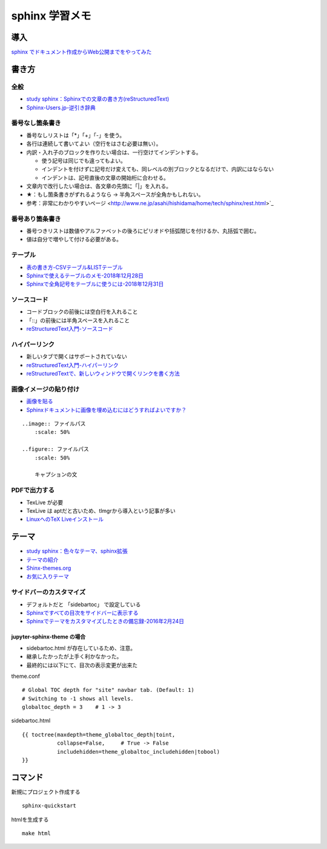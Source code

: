 
##########################
sphinx 学習メモ
##########################

導入
==========
`sphinx でドキュメント作成からWeb公開までをやってみた <https://qiita.com/kinpira/items/505bccacb2fba89c0ff0>`_

書き方
==========

全般
------------
* `study sphinx：Sphinxでの文章の書き方(reStructuredText) <https://planset-study-sphinx.readthedocs.io/ja/latest/04.html>`_
* `Sphinx-Users.jp-逆引き辞典 <https://sphinx-users.jp/reverse-dict/index.html>`_

番号なし箇条書き
------------------------
* 番号なしリストは「*」「+」「-」を使う。
* 各行は連続して書いてよい（空行をはさむ必要は無い）。
* 内訳・入れ子のブロックを作りたい場合は、一行空けてインデントする。

  * 使う記号は同じでも違ってもよい。
  * インデントを付けずに記号だけ変えても、同レベルの別ブロックとなるだけで、内訳にはならない
  * インデントは、記号直後の文章の開始桁に合わせる。

* 文章内で改行したい場合は、各文章の先頭に「|」を入れる。
* ★：もし箇条書きがずれるようなら → 半角スペースが全角かもしれない。
* 参考：非常にわかりやすいページ <http://www.ne.jp/asahi/hishidama/home/tech/sphinx/rest.html>`_

番号あり箇条書き
------------------------
* 番号つきリストは数値やアルファベットの後ろにピリオドや括弧閉じを付けるか、丸括弧で囲む。
* 値は自分で増やして付ける必要がある。


テーブル
------------
* `表の書き方-CSVテーブル&LISTテーブル <https://www1.gifu-u.ac.jp/~fujilab/sphinx_html/tsuka.html#id5>`_
* `Sphinxで使えるテーブルのメモ-2018年12月28日 <https://dawtrav.skr.jp/blog/sphinx/sphinx-tables/>`_
* `Sphinxで全角記号をテーブルに使うには-2018年12月31日 <https://dawtrav.skr.jp/blog/sphinx/docutils-ambiguous-malformed-table/#docutils-ambiguous-malformed-table>`_

ソースコード
--------------------
* コードブロックの前後には空白行を入れること
* 「::」の前後には半角スペースを入れること
* `reStructuredText入門-ソースコード <http://www.sphinx-doc.org/ja/stable/rest.html#source-code>`_

ハイパーリンク
--------------------
* 新しいタブで開くはサポートされていない
* `reStructuredText入門-ハイパーリンク <http://www.sphinx-doc.org/ja/stable/rest.html#hyperlinks>`_
* `reStructuredTextで、新しいウィンドウで開くリンクを書く方法 <https://shirabeta.net/How-to-write-link-with-target-blank-in-reST.html#.XqPX4E_7Q8o>`_


画像イメージの貼り付け
--------------------------------
* `画像を貼る <http://tdoc.info/sphinx-reverse-dict/basic/image.html>`_
* `Sphinxドキュメントに画像を埋め込むにはどうすればよいですか？ <https://www.it-swarm.dev/ja/python-sphinx/sphinx%E3%83%89%E3%82%AD%E3%83%A5%E3%83%A1%E3%83%B3%E3%83%88%E3%81%AB%E7%94%BB%E5%83%8F%E3%82%92%E5%9F%8B%E3%82%81%E8%BE%BC%E3%82%80%E3%81%AB%E3%81%AF%E3%81%A9%E3%81%86%E3%81%99%E3%82%8C%E3%81%B0%E3%82%88%E3%81%84%E3%81%A7%E3%81%99%E3%81%8B%EF%BC%9F/1049523062/>`_

::

  ..image:: ファイルパス
      :scale: 50%

  ..figure:: ファイルパス
      :scale: 50%

      キャプションの文


PDFで出力する
----------------
* TexLive が必要
* TexLive は aptだと古いため、tlmgrから導入という記事が多い
* `LinuxへのTeX Liveインストール <https://sphinx-users.jp/cookbook/pdf/latex-install-linux.html>`_


テーマ
==========
* `study sphinx：色々なテーマ、sphinx拡張 <https://planset-study-sphinx.readthedocs.io/ja/latest/06.html>`_
* `テーマの紹介 <http://usaturn.net/memo/sphinx-theme.html>`_
* `Shinx-themes.org <https://sphinx-themes.org/>`_
* `お気に入りテーマ <https://pypi.org/project/jupyter-sphinx-theme/>`_

サイドバーのカスタマイズ
-----------------------------------
* デフォルトだと 「sidebartoc」 で設定している
* `Sphinxですべての目次をサイドバーに表示する <https://qiita.com/takakiku/items/99cf6505fb5c893a5168>`_
* `Sphinxでテーマをカスタマイズしたときの備忘録-2016年2月24日 <https://www.gesource.jp/weblog/?p=7350>`_

jupyter-sphinx-theme の場合
^^^^^^^^^^^^^^^^^^^^^^^^^^^^^^^^
* sidebartoc.html が存在しているため、注意。
* 継承したかったが上手く利かなかった。
* 最終的には以下にて、目次の表示変更が出来た

| theme.conf

::

    # Global TOC depth for "site" navbar tab. (Default: 1)
    # Switching to -1 shows all levels.
    globaltoc_depth = 3    # 1 -> 3

| sidebartoc.html

::

    {{ toctree(maxdepth=theme_globaltoc_depth|toint,
               collapse=False,     # True -> False
               includehidden=theme_globaltoc_includehidden|tobool)
    }}
 

コマンド
==========
新規にプロジェクト作成する ::

	sphinx-quickstart

htmlを生成する ::

	make html


